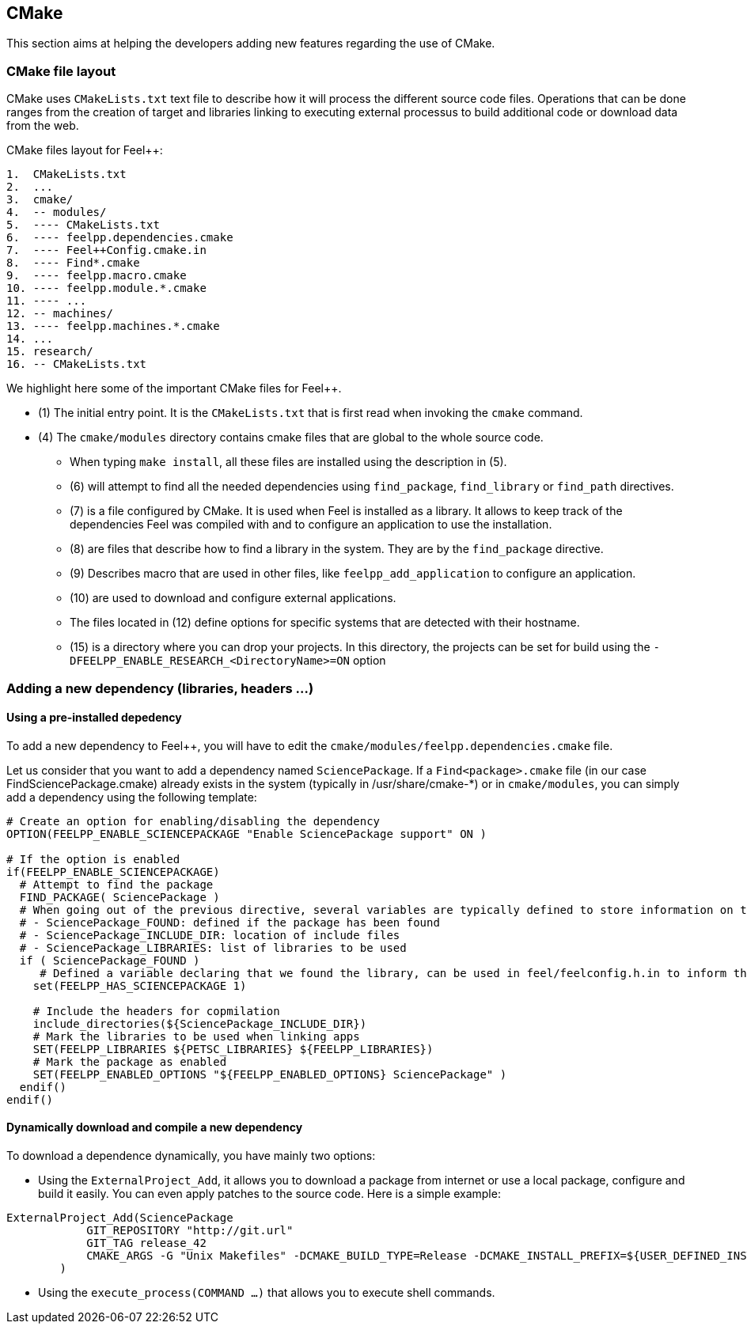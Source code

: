 == CMake

This section aims at helping the developers adding new features regarding the use of CMake.

=== CMake file layout

CMake uses `CMakeLists.txt` text file to describe how it will process the different source code files. Operations that can be done ranges from the creation of target and libraries linking to executing external processus to build additional code or download data from the web.

CMake files layout for Feel++:

```
1.  CMakeLists.txt
2.  ...
3.  cmake/
4.  -- modules/
5.  ---- CMakeLists.txt
6.  ---- feelpp.dependencies.cmake
7.  ---- Feel++Config.cmake.in
8.  ---- Find*.cmake
9.  ---- feelpp.macro.cmake
10. ---- feelpp.module.*.cmake
11. ---- ...
12. -- machines/
13. ---- feelpp.machines.*.cmake
14. ...
15. research/
16. -- CMakeLists.txt
```

We highlight here some of the important CMake files for Feel++.

* (1) The initial entry point. It is the `CMakeLists.txt` that is first read when invoking the `cmake` command.
* (4) The `cmake/modules` directory contains cmake files that are global to the whole source code. 
** When typing `make install`, all these files are installed using the description in (5).
** (6) will attempt to find all the needed dependencies using `find_package`, `find_library` or `find_path` directives.
** (7) is a file configured by CMake. It is used when Feel++ is installed as a library. It allows to keep track of the dependencies Feel++ was compiled with and to configure an application to use the installation.
** (8) are files that describe how to find a library in the system. They are by the `find_package` directive. 
** (9) Describes macro that are used in other files, like `feelpp_add_application` to configure an application.
** (10) are used to download and configure external applications.
** The files located in (12) define options for specific systems that are detected with their hostname.
** (15) is a directory where you can drop your projects. In this directory, the projects can be set for build using the `-DFEELPP_ENABLE_RESEARCH_<DirectoryName>=ON` option

=== Adding a new dependency (libraries, headers ...)

==== Using a pre-installed depedency

To add a new dependency to Feel++, you will have to edit the `cmake/modules/feelpp.dependencies.cmake` file.

Let us consider that you want to add a dependency named `SciencePackage`.
If a `Find<package>.cmake` file (in our case FindSciencePackage.cmake) already exists in the system (typically in /usr/share/cmake-*) or in `cmake/modules`, you can simply add a dependency using the following template:
```
# Create an option for enabling/disabling the dependency
OPTION(FEELPP_ENABLE_SCIENCEPACKAGE "Enable SciencePackage support" ON )

# If the option is enabled
if(FEELPP_ENABLE_SCIENCEPACKAGE)
  # Attempt to find the package
  FIND_PACKAGE( SciencePackage )
  # When going out of the previous directive, several variables are typically defined to store information on the library:
  # - SciencePackage_FOUND: defined if the package has been found
  # - SciencePackage_INCLUDE_DIR: location of include files
  # - SciencePackage_LIBRARIES: list of libraries to be used
  if ( SciencePackage_FOUND )
     # Defined a variable declaring that we found the library, can be used in feel/feelconfig.h.in to inform the source code that the library has been found or not
    set(FEELPP_HAS_SCIENCEPACKAGE 1)
   
    # Include the headers for copmilation
    include_directories(${SciencePackage_INCLUDE_DIR})
    # Mark the libraries to be used when linking apps
    SET(FEELPP_LIBRARIES ${PETSC_LIBRARIES} ${FEELPP_LIBRARIES})
    # Mark the package as enabled
    SET(FEELPP_ENABLED_OPTIONS "${FEELPP_ENABLED_OPTIONS} SciencePackage" )
  endif()
endif()
```

==== Dynamically download and compile a new dependency

To download a dependence dynamically, you have mainly two options:

* Using the `ExternalProject_Add`, it allows you to download a package from internet or use a local package, configure and build it easily. You can even apply patches to the source code. Here is a simple example:

```
ExternalProject_Add(SciencePackage
            GIT_REPOSITORY "http://git.url"
            GIT_TAG release_42
            CMAKE_ARGS -G "Unix Makefiles" -DCMAKE_BUILD_TYPE=Release -DCMAKE_INSTALL_PREFIX=${USER_DEFINED_INSTALL_PREFIX}
        )
```
* Using the `execute_process(COMMAND ...)` that allows you to execute shell commands.